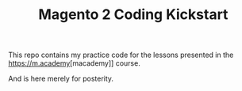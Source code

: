 #+TITLE: Magento 2 Coding Kickstart

This repo contains my practice code for the lessons presented in the
[[https://m.academy]][macademy]]
course.

And is here merely for posterity.
